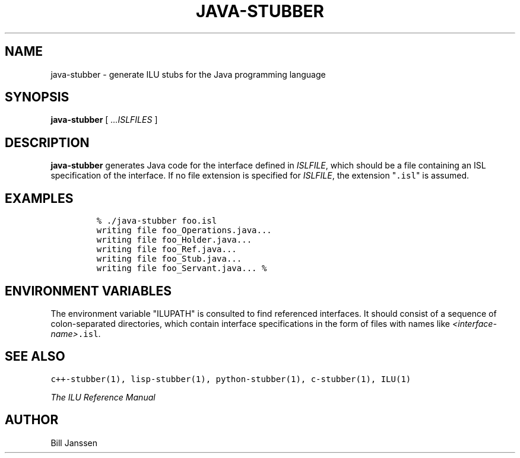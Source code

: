 .\" java-stubber.1
.TH JAVA-STUBBER 1 "24 July 1996"
.SH NAME
java-stubber \- generate ILU stubs for the Java programming language
.SH SYNOPSIS
\fBjava-stubber\fR [ \fI...ISLFILES\fR ]
.SH DESCRIPTION
.B java-stubber
generates Java code for the
interface defined in \fIISLFILE\fR, which should be a file
containing an ISL specification of the interface.  If no file extension is
specified for \fIISLFILE\fR, the extension "\fC.isl\fR" is assumed.
.sp
.SH EXAMPLES
.LP
.RS
\fC% ./java-stubber foo.isl
.br
writing file foo_Operations.java...
.br
writing file foo_Holder.java...
.br
writing file foo_Ref.java...
.br
writing file foo_Stub.java...
.br
writing file foo_Servant.java...
% \fR
.SH "ENVIRONMENT VARIABLES"
The environment variable "ILUPATH" is consulted to find referenced
interfaces.  It should consist of a sequence of colon-separated directories,
which contain interface specifications in the form of files
with names like \fI<interface-name>\fC.isl\fR.
.SH "SEE ALSO"
\fCc++-stubber(1), lisp-stubber(1), python-stubber(1), c-stubber(1), ILU(1)\fR
.sp
\fIThe ILU Reference Manual\fR
.SH "AUTHOR"
.RE
Bill Janssen

